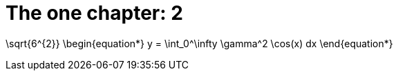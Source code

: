 = The one chapter: 2
:experimental:


$$
\sqrt{6^{2}}
$$
$$
\begin{equation*}
y = \int_0^\infty \gamma^2 \cos(x) dx
\end{equation*}
$$
